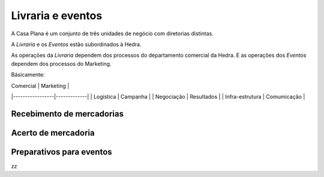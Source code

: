 Livraria e eventos
==================


.. image:: ./bpmn/UN_livraria.png


A Casa Plana é um conjunto de três unidades de negócio
com diretorias distintas. 
 
A `Livraria` e os `Eventos` estão subordinados à Hedra. 

As operações da `Livraria` dependem dos processos do 
departamento comercial da Hedra. E as operações 
dos `Eventos` dependem dos processos do Marketing. 


Básicamente:

| Comercial       | Marketing   |
|-----------------|-------------|
| Logística       | Campanha    |
| Negociação      | Resultados  |
| Infra-estrutura | Comumicação | 



.. image:: ./bpmn/eventos.png




Recebimento de mercadorias
--------------------------

Acerto de mercadoria
--------------------

Preparativos para eventos
-------------------------



zz

